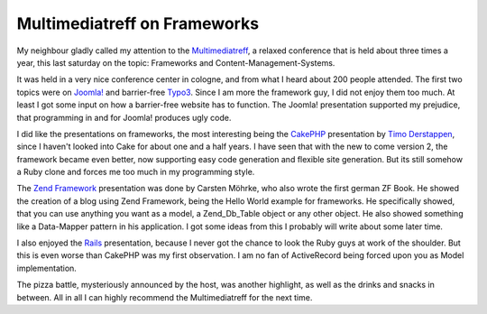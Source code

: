 Multimediatreff on Frameworks
=============================

My neighbour gladly called my attention to the
`Multimediatreff <http://www.multimediatreff.de>`_, a relaxed conference
that is held about three times a year, this last saturday on the topic:
Frameworks and Content-Management-Systems.

It was held in a very nice conference center in cologne, and from what I
heard about 200 people attended. The first two topics were on
`Joomla! <http://www.joomla.org/>`_ and barrier-free
`Typo3 <http://www.typo3.org>`_. Since I am more the framework guy, I
did not enjoy them too much. At least I got some input on how a
barrier-free website has to function. The Joomla! presentation supported
my prejudice, that programming in and for Joomla! produces ugly code.

I did like the presentations on frameworks, the most interesting being
the `CakePHP <http://www.cakephp.org>`_ presentation by `Timo
Derstappen <http://teemow.com/>`_, since I haven't looked into Cake for
about one and a half years. I have seen that with the new to come
version 2, the framework became even better, now supporting easy code
generation and flexible site generation. But its still somehow a Ruby
clone and forces me too much in my programming style.

The `Zend Framework <http://framework.zend.com>`_ presentation was done
by Carsten Möhrke, who also wrote the first german ZF Book. He showed
the creation of a blog using Zend Framework, being the Hello World
example for frameworks. He specifically showed, that you can use
anything you want as a model, a Zend\_Db\_Table object or any other
object. He also showed something like a Data-Mapper pattern in his
application. I got some ideas from this I probably will write about some
later time.

I also enjoyed the `Rails <http://www.rubyonrails.de>`_ presentation,
because I never got the chance to look the Ruby guys at work of the
shoulder. But this is even worse than CakePHP was my first observation.
I am no fan of ActiveRecord being forced upon you as Model
implementation.

The pizza battle, mysteriously announced by the host, was another
highlight, as well as the drinks and snacks in between. All in all I can
highly recommend the Multimediatreff for the next time.

.. categories:: none
.. tags:: none
.. comments::
.. author:: beberlei <kontakt@beberlei.de>